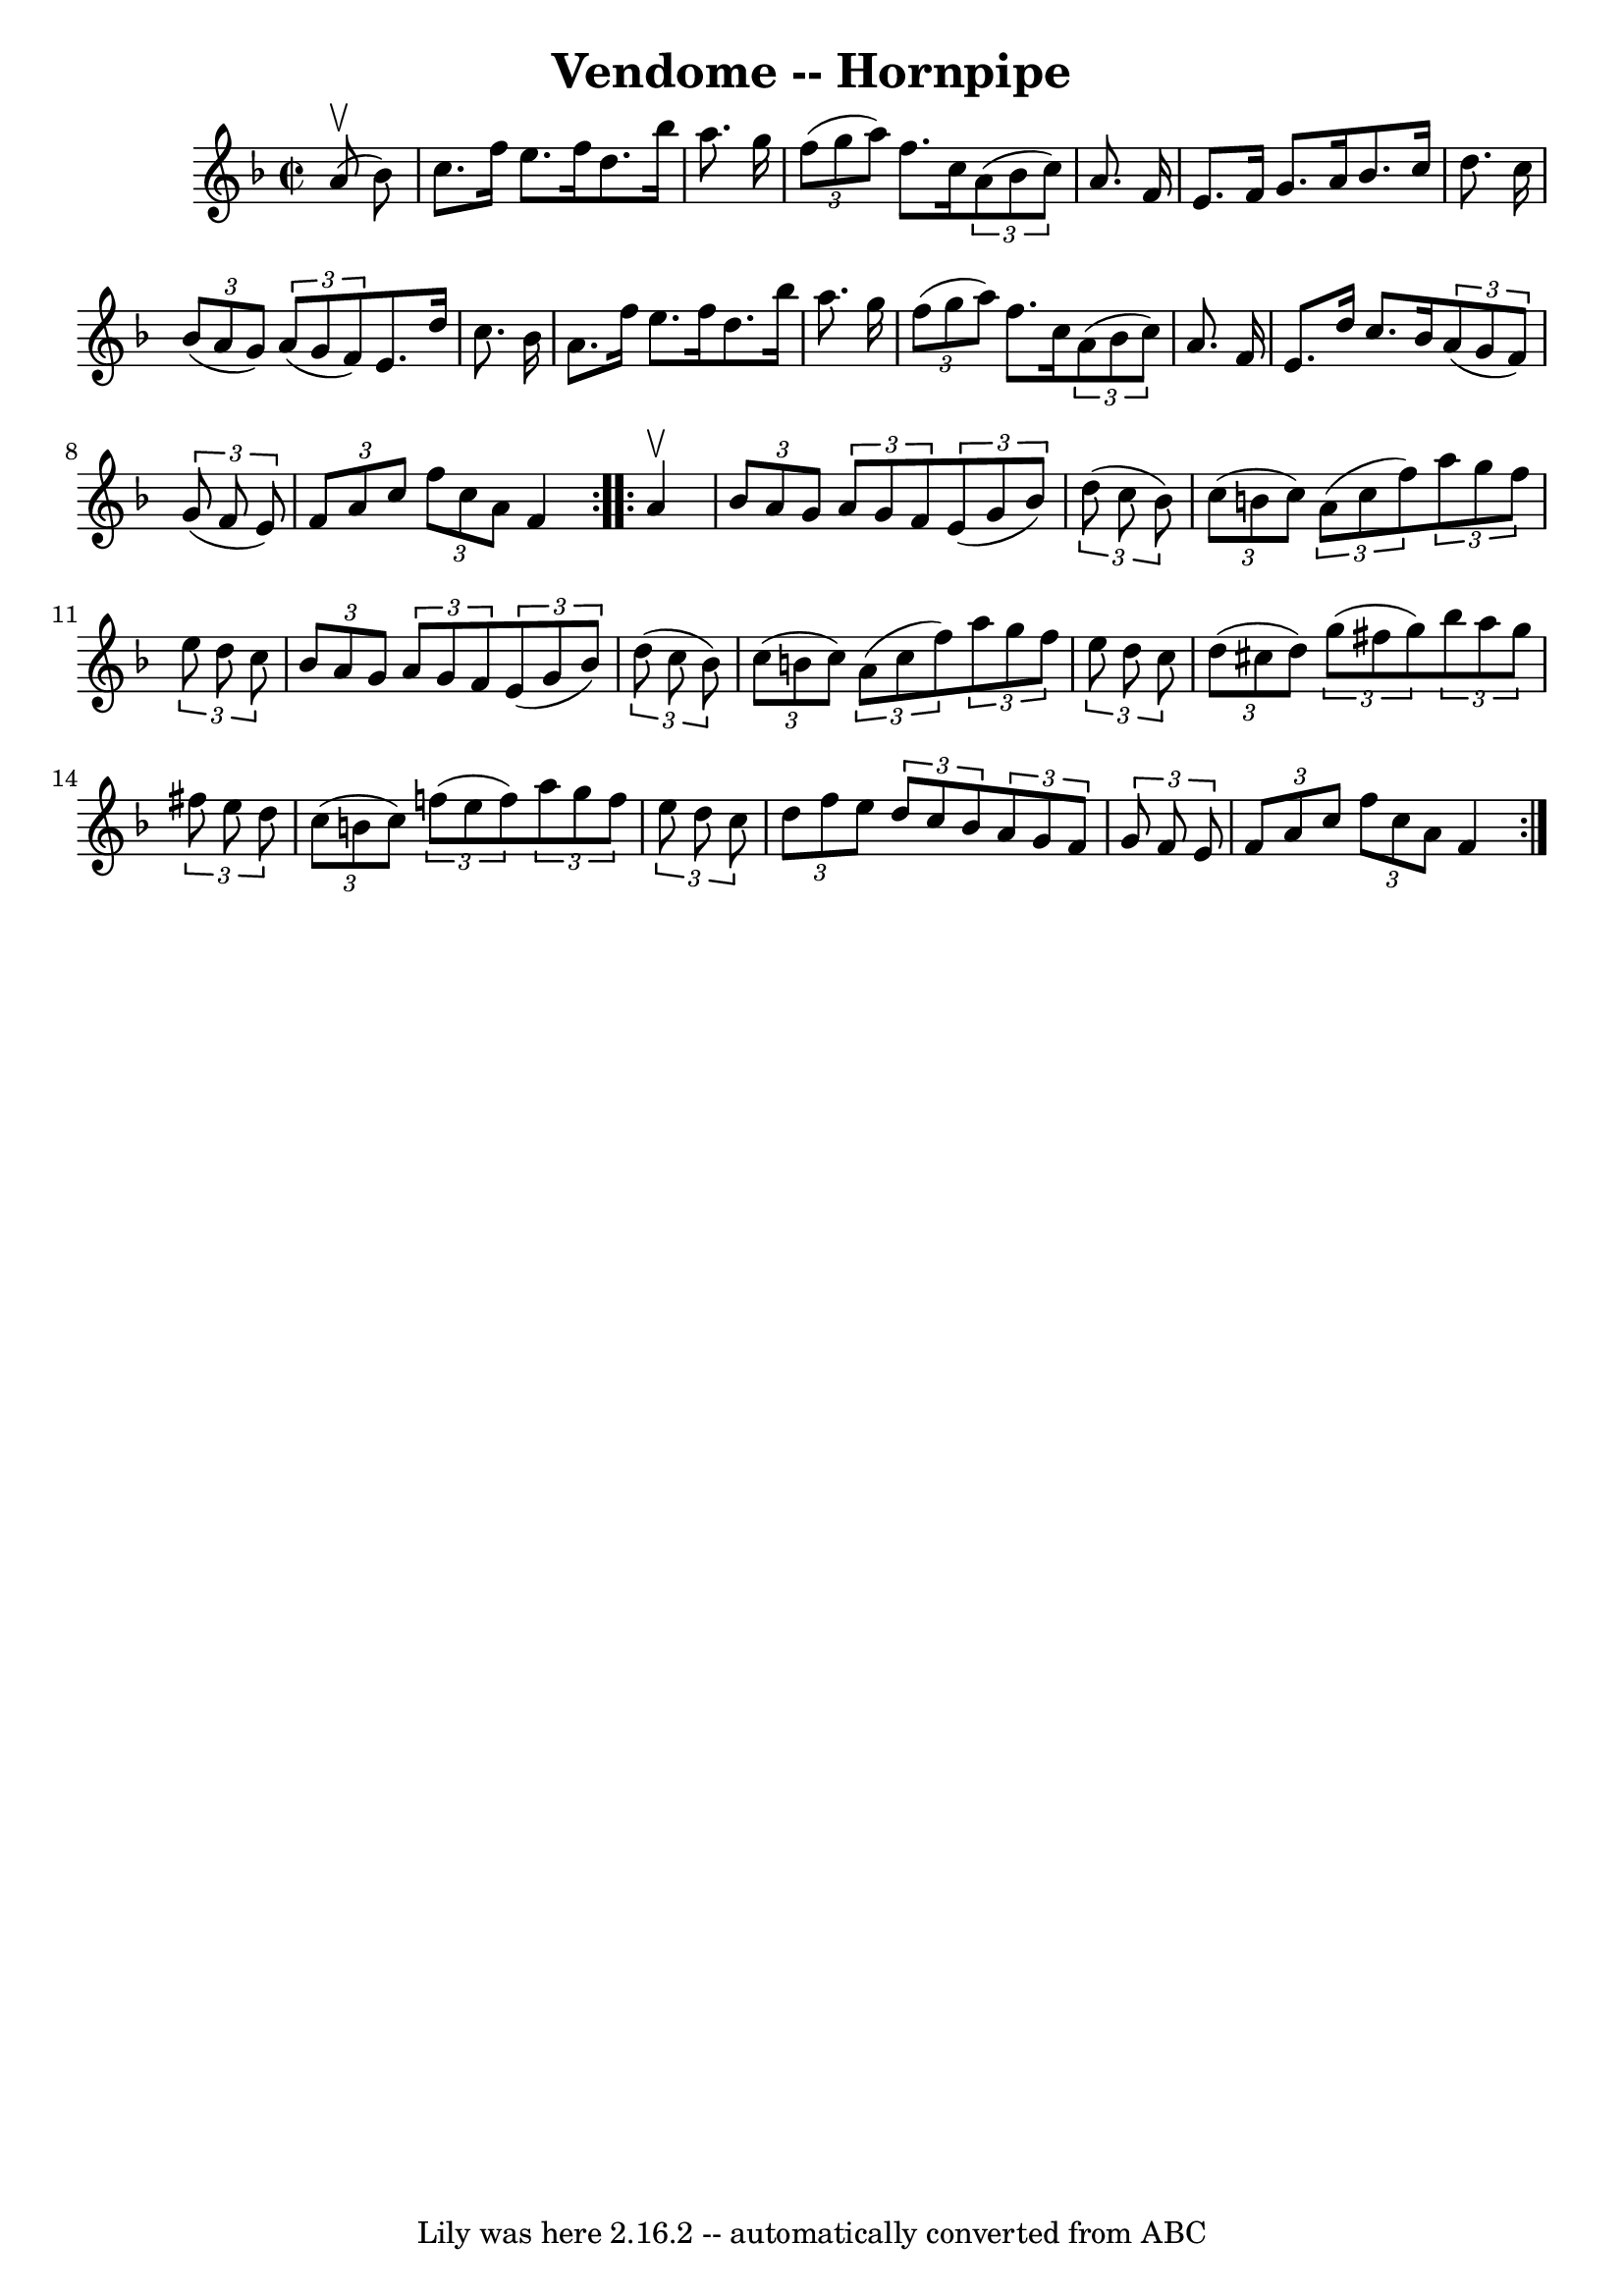 \version "2.7.40"
\header {
	book = "Cole's 1000 Fiddle Tunes"
	crossRefNumber = "1"
	footnotes = ""
	tagline = "Lily was here 2.16.2 -- automatically converted from ABC"
	title = "Vendome -- Hornpipe"
}
voicedefault =  {
\set Score.defaultBarType = "empty"

\repeat volta 2 {
\override Staff.TimeSignature #'style = #'C
 \time 2/2 \key f \major     a'8 (^\upbow   bes'8  -) \bar "|"   c''8.    f''16 
   e''8.    f''16    d''8.    bes''16    a''8.    g''16  \bar "|"   
\times 2/3 {   f''8 (   g''8    a''8  -) }   f''8.    c''16    \times 2/3 {   
a'8 (   bes'8    c''8  -) }   a'8.    f'16  \bar "|"     e'8.    f'16    g'8.   
 a'16    bes'8.    c''16    d''8.    c''16  \bar "|"   \times 2/3 {   bes'8 (   
a'8    g'8  -) }   \times 2/3 {   a'8 (   g'8    f'8  -) }   e'8.    d''16    
c''8.    bes'16  \bar "|"     a'8.    f''16    e''8.    f''16    d''8.    
bes''16    a''8.    g''16  \bar "|"   \times 2/3 {   f''8 (   g''8    a''8  -) 
}   f''8.    c''16    \times 2/3 {   a'8 (   bes'8    c''8  -) }   a'8.    f'16 
 \bar "|"     e'8.    d''16    c''8.    bes'16    \times 2/3 {   a'8 (   g'8    
f'8  -) }   \times 2/3 {   g'8 (   f'8    e'8  -) } \bar "|" \times 2/3 {   f'8 
   a'8    c''8  }   \times 2/3 {   f''8    c''8    a'8  }   f'4  }     
\repeat volta 2 {   a'4 ^\upbow \bar "|" \times 2/3 {   bes'8    a'8    g'8  }  
 \times 2/3 {   a'8    g'8    f'8  }   \times 2/3 {   e'8 (   g'8    bes'8  -) 
}   \times 2/3 {   d''8 (   c''8    bes'8  -) } \bar "|"   \times 2/3 {   c''8 
(   b'8    c''8  -) }   \times 2/3 {   a'8 (   c''8    f''8  -) }   
\times 2/3 {   a''8    g''8    f''8  }   \times 2/3 {   e''8    d''8    c''8  } 
\bar "|"     \times 2/3 {   bes'8    a'8    g'8  }   \times 2/3 {   a'8    g'8  
  f'8  }   \times 2/3 {   e'8 (   g'8    bes'8  -) }   \times 2/3 {   d''8 (   
c''8    bes'8  -) } \bar "|"   \times 2/3 {   c''8 (   b'8    c''8  -) }   
\times 2/3 {   a'8 (   c''8    f''8  -) }   \times 2/3 {   a''8    g''8    f''8 
 }   \times 2/3 {   e''8    d''8    c''8  } \bar "|"     \times 2/3 {   d''8 (  
 cis''8    d''8  -) }   \times 2/3 {   g''8 (   fis''8    g''8  -) }   
\times 2/3 {   bes''8    a''8    g''8  }   \times 2/3 {   fis''8    e''8    
d''8  } \bar "|"   \times 2/3 {   c''8 (   b'8    c''8  -) }   \times 2/3 {   
f''8 (   e''8    f''8  -) }   \times 2/3 {   a''8    g''8    f''8  }   
\times 2/3 {   e''8    d''8    c''8  } \bar "|"     \times 2/3 {   d''8    f''8 
   e''8  }   \times 2/3 {   d''8    c''8    bes'8  }   \times 2/3 {   a'8    
g'8    f'8  }   \times 2/3 {   g'8    f'8    e'8  } \bar "|" \times 2/3 {   f'8 
   a'8    c''8  }   \times 2/3 {   f''8    c''8    a'8  }   f'4  }   
}

\score{
    <<

	\context Staff="default"
	{
	    \voicedefault 
	}

    >>
	\layout {
	}
	\midi {}
}
